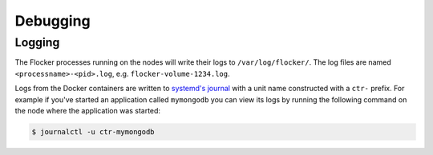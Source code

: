 =========
Debugging
=========

Logging
=======

The Flocker processes running on the nodes will write their logs to ``/var/log/flocker/``.
The log files are named ``<processname>-<pid>.log``, e.g. ``flocker-volume-1234.log``.

Logs from the Docker containers are written to `systemd's journal`_ with a unit name constructed with a ``ctr-`` prefix.
For example if you've started an application called ``mymongodb`` you can view its logs by running the following command on the node where the application was started:

.. code-block:: console

   $ journalctl -u ctr-mymongodb

.. _`systemd's journal`: http://www.freedesktop.org/software/systemd/man/journalctl.html
